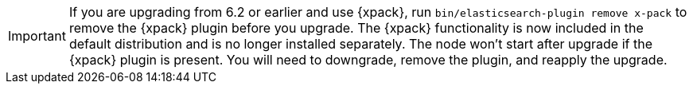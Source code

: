 IMPORTANT: If you are upgrading from 6.2 or earlier and use {xpack},
run `bin/elasticsearch-plugin remove x-pack` to remove the {xpack} plugin before
you upgrade. The {xpack} functionality is now included in the default distribution
and is no longer installed separately. The node won't start after upgrade if
the {xpack} plugin is present. You will need to downgrade, remove the plugin,
and reapply the upgrade.
